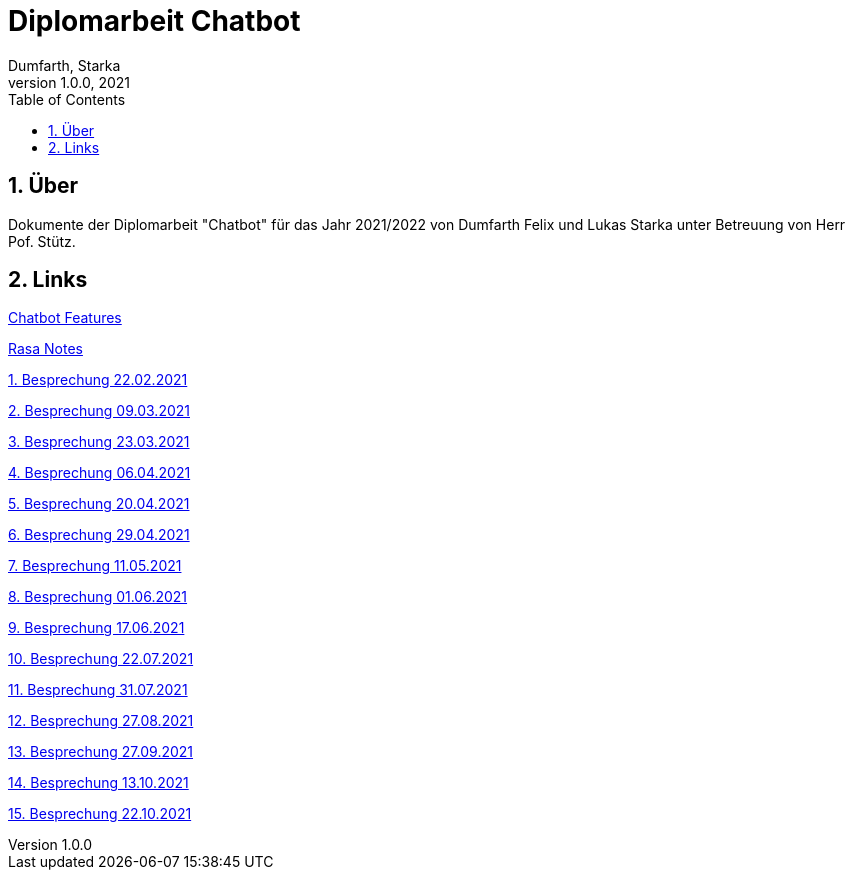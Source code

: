 = Diplomarbeit Chatbot
Dumfarth, Starka
1.0.0, 2021
ifndef::imagesdir[:imagesdir: images]
//:toc-placement!:  // prevents the generation of the doc at this position, so it can be printed afterwards
:sourcedir: ../src/main/java
:icons: font
:sectnums:    // Nummerierung der Überschriften / section numbering
:toc: left

//Need this blank line after ifdef, don't know why...
ifdef::backend-html5[]

// print the toc here (not at the default position)
//toc::[]

== Über
Dokumente der Diplomarbeit "Chatbot" für das Jahr 2021/2022 von Dumfarth Felix und Lukas Starka unter Betreuung
von Herr Pof. Stütz.

== Links

https://htl-leonding-project.github.io/2021-da-chatbot/notes/chatbotFeatures[Chatbot Features]

https://htl-leonding-project.github.io/2021-da-chatbot/notes/rasa[Rasa Notes]

https://htl-leonding-project.github.io/2021-da-chatbot/mom/2021-02-22[1. Besprechung 22.02.2021]

https://htl-leonding-project.github.io/2021-da-chatbot/mom/2021-03-09[2. Besprechung 09.03.2021]

https://htl-leonding-project.github.io/2021-da-chatbot/mom/2021-03-23[3. Besprechung 23.03.2021]

https://htl-leonding-project.github.io/2021-da-chatbot/mom/2021-04-06[4. Besprechung 06.04.2021]

https://htl-leonding-project.github.io/2021-da-chatbot/mom/2021-04-20[5. Besprechung 20.04.2021]

https://htl-leonding-project.github.io/2021-da-chatbot/mom/2021-04-29[6. Besprechung 29.04.2021]

https://htl-leonding-project.github.io/2021-da-chatbot/mom/2021-05-11[7. Besprechung 11.05.2021]

https://htl-leonding-project.github.io/2021-da-chatbot/mom/2021-06-01[8. Besprechung 01.06.2021]

https://htl-leonding-project.github.io/2021-da-chatbot/mom/2021-06-17[9. Besprechung 17.06.2021]

https://htl-leonding-project.github.io/2021-da-chatbot/mom/2021-07-22[10. Besprechung 22.07.2021]

https://htl-leonding-project.github.io/2021-da-chatbot/mom/2021-07-31[11. Besprechung 31.07.2021]

https://htl-leonding-project.github.io/2021-da-chatbot/mom/2021-08-27[12. Besprechung 27.08.2021]

https://htl-leonding-project.github.io/2021-da-chatbot/mom/2021-09-27[13. Besprechung 27.09.2021]

https://htl-leonding-project.github.io/2021-da-chatbot/mom/2021-10-13[14. Besprechung 13.10.2021]

https://htl-leonding-project.github.io/2021-da-chatbot/mom/2021-10-22[15. Besprechung 22.10.2021]
